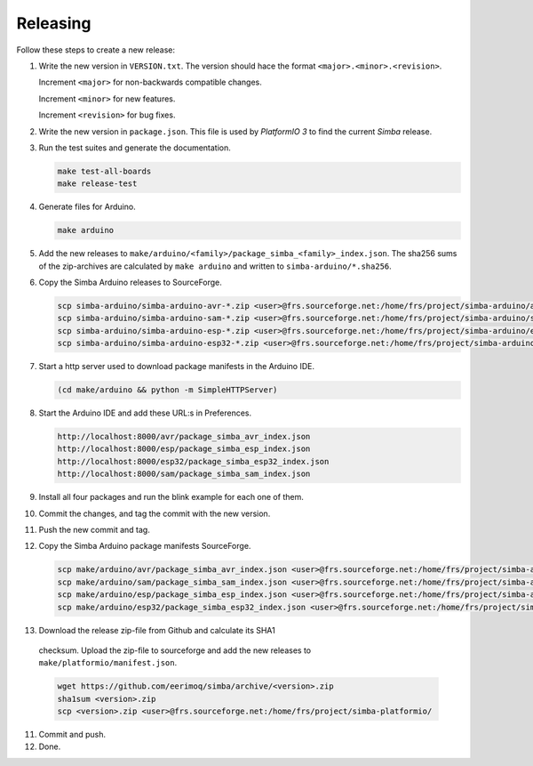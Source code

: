 Releasing
=========

Follow these steps to create a new release:

1. Write the new version in ``VERSION.txt``. The version should hace
   the format ``<major>.<minor>.<revision>``.

   Increment ``<major>`` for non-backwards compatible changes.

   Increment ``<minor>`` for new features.

   Increment ``<revision>`` for bug fixes.

2. Write the new version in ``package.json``. This file is used by
   `PlatformIO 3` to find the current `Simba` release.

3. Run the test suites and generate the documentation.

   .. code:: text

      make test-all-boards
      make release-test

4. Generate files for Arduino.

   .. code:: text

      make arduino

5. Add the new releases to
   ``make/arduino/<family>/package_simba_<family>_index.json``. The
   sha256 sums of the zip-archives are calculated by ``make arduino``
   and written to ``simba-arduino/*.sha256``.

6. Copy the Simba Arduino releases to SourceForge.

   .. code:: text

      scp simba-arduino/simba-arduino-avr-*.zip <user>@frs.sourceforge.net:/home/frs/project/simba-arduino/avr
      scp simba-arduino/simba-arduino-sam-*.zip <user>@frs.sourceforge.net:/home/frs/project/simba-arduino/sam
      scp simba-arduino/simba-arduino-esp-*.zip <user>@frs.sourceforge.net:/home/frs/project/simba-arduino/esp
      scp simba-arduino/simba-arduino-esp32-*.zip <user>@frs.sourceforge.net:/home/frs/project/simba-arduino/esp32

7. Start a http server used to download package manifests in the Arduino IDE.

   .. code:: text

      (cd make/arduino && python -m SimpleHTTPServer)

8. Start the Arduino IDE and add these URL:s in Preferences.

   .. code:: text

      http://localhost:8000/avr/package_simba_avr_index.json
      http://localhost:8000/esp/package_simba_esp_index.json
      http://localhost:8000/esp32/package_simba_esp32_index.json
      http://localhost:8000/sam/package_simba_sam_index.json

9. Install all four packages and run the blink example for each one of
   them.
      
10. Commit the changes, and tag the commit with the new version.

11. Push the new commit and tag.

12. Copy the Simba Arduino package manifests SourceForge.

   .. code:: text

      scp make/arduino/avr/package_simba_avr_index.json <user>@frs.sourceforge.net:/home/frs/project/simba-arduino/avr
      scp make/arduino/sam/package_simba_sam_index.json <user>@frs.sourceforge.net:/home/frs/project/simba-arduino/sam
      scp make/arduino/esp/package_simba_esp_index.json <user>@frs.sourceforge.net:/home/frs/project/simba-arduino/esp
      scp make/arduino/esp32/package_simba_esp32_index.json <user>@frs.sourceforge.net:/home/frs/project/simba-arduino/esp32

13. Download the release zip-file from Github and calculate its SHA1
   checksum. Upload the zip-file to sourceforge and add the new
   releases to ``make/platformio/manifest.json``.

   .. code:: text

      wget https://github.com/eerimoq/simba/archive/<version>.zip
      sha1sum <version>.zip
      scp <version>.zip <user>@frs.sourceforge.net:/home/frs/project/simba-platformio/

11. Commit and push.

12. Done.
